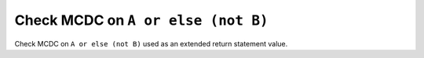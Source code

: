 Check MCDC on ``A or else (not B)``
====================================

Check MCDC on ``A or else (not B)``
used as an extended return statement value.
